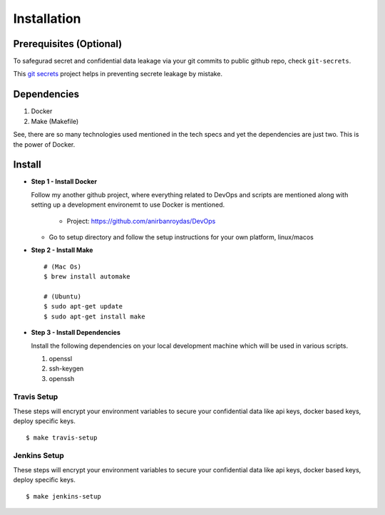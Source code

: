 Installation
=============

Prerequisites (Optional)
-------------------------

To safegurad secret and confidential data leakage via your git commits to public github repo, check ``git-secrets``.

This `git secrets <https://github.com/awslabs/git-secrets>`_ project helps in preventing secrete leakage by mistake.



Dependencies
-------------

1. Docker
2. Make (Makefile)

See, there are so many technologies used mentioned in the tech specs and yet the dependencies are just two. This is the power of Docker. 


   
Install
-------


* **Step 1 - Install Docker**

  Follow my another github project, where everything related to DevOps and scripts are mentioned along with setting up a development environemt to use Docker is mentioned.

    * Project: https://github.com/anirbanroydas/DevOps

  * Go to setup directory and follow the setup instructions for your own platform, linux/macos

* **Step 2 - Install Make**
  ::

      # (Mac Os)
      $ brew install automake

      # (Ubuntu)
      $ sudo apt-get update
      $ sudo apt-get install make

* **Step 3 - Install Dependencies**
  
  Install the following dependencies on your local development machine which will be used in various scripts.

  1. openssl
  2. ssh-keygen
  3. openssh





 

Travis Setup
~~~~~~~~~~~~~~~~~

These steps will encrypt your environment variables to secure your confidential data like api keys, docker based keys, deploy specific keys.
::

  $ make travis-setup



Jenkins Setup
~~~~~~~~~~~~~~~~~~~

These steps will encrypt your environment variables to secure your confidential data like api keys, docker based keys, deploy specific keys.
::

  $ make jenkins-setup

